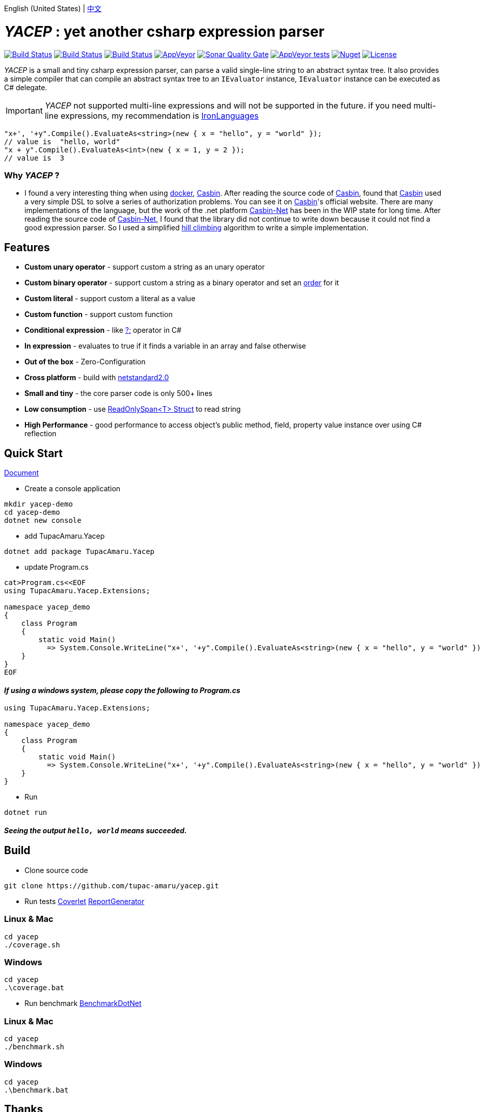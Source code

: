 English (United States) | link:README-zh_CN.adoc[中文]

# _YACEP_ : yet another csharp expression parser

image:https://dev.azure.com/tupac-amaru/yacep/_apis/build/status/tupac-amaru.yacep?branchName=master["Build Status", link="https://dev.azure.com/tupac-amaru/yacep/_build/latest?definitionId=5&branchName=master"]
image:https://codecov.io/gh/tupac-amaru/yacep/branch/master/graph/badge.svg["Build Status", link="https://codecov.io/gh/tupac-amaru/yacep"]
image:https://travis-ci.com/tupac-amaru/yacep.svg?branch=master["Build Status", link="https://travis-ci.com/tupac-amaru/yacep"]
image:https://img.shields.io/appveyor/ci/wushilong/yacep.svg?color=#49bb1e[AppVeyor, link="https://ci.appveyor.com/project/wushilong/yacep/branch/master"]
image:https://img.shields.io/sonar/https/sonarcloud.io/tupac-amaru_yacep/quality_gate.svg?color=#49bb1e[Sonar Quality Gate, link="https://sonarcloud.io/dashboard?id=tupac-amaru_yacep"]
image:https://img.shields.io/appveyor/tests/wushilong/yacep.svg?color=#49bb1e[AppVeyor tests, link="https://ci.appveyor.com/project/wushilong/yacep/branch/master"]
image:https://img.shields.io/nuget/v/TupacAmaru.Yacep.svg?color=#49bb1e[Nuget, link="https://www.nuget.org/packages/TupacAmaru.Yacep"]
image:https://img.shields.io/github/license/tupac-amaru/yacep.svg?color=#49bb1e["License",link="https://opensource.org/licenses/MIT"]

_YACEP_ is a small and tiny csharp expression parser, can parse a valid single-line string to an abstract syntax tree. It also provides a simple compiler that can compile an abstract syntax tree to an `IEvaluator` instance, 
`IEvaluator` instance can be executed as C# delegate.

[IMPORTANT] 
_YACEP_ not supported multi-line expressions and will not be supported in the future. if you need multi-line expressions, my recommendation is https://github.com/IronLanguages[IronLanguages]

[source,csharp]
----
"x+', '+y".Compile().EvaluateAs<string>(new { x = "hello", y = "world" });
// value is  "hello, world"
"x + y".Compile().EvaluateAs<int>(new { x = 1, y = 2 });
// value is  3
----

### Why _YACEP_ ?
- I found a very interesting thing when using https://www.docker.com/[docker], https://casbin.org/[Casbin]. After reading the source code of https://casbin.org/[Casbin], found that https://casbin.org/[Casbin] used a very simple DSL to solve a series of authorization problems. You can see it on https://casbin.org/[Casbin]'s official website. There are many implementations of the language, but the work of the .net platform https://github.com/Devolutions/casbin-net[Casbin-Net] has been in the WIP state for long time. After reading the source code of https://github.com/Devolutions/casbin-net[Casbin-Net], I found that the library did not continue to write down because it could not find a good expression parser. So I used a simplified  https://en.wikibooks.org/wiki/Algorithms/Hill_Climbing[hill climbing] algorithm to write a simple implementation.

## Features
- **Custom unary operator** - support custom a string as an unary operator
- **Custom binary operator** - support custom a string as a binary operator and set an https://en.wikipedia.org/wiki/Order_of_operations#Programming_language[order] for it
- **Custom literal** - support custom a literal as a value
- **Custom function** - support custom function
- **Conditional expression** - like https://docs.microsoft.com/en-us/dotnet/csharp/language-reference/operators/conditional-operator[?:] operator in C#
- **In expression** - evaluates to true if it finds a variable in an array and false otherwise
- **Out of the box** - Zero-Configuration 
- **Cross platform** - build with https://github.com/dotnet/standard/blob/master/docs/versions/netstandard2.0.md[netstandard2.0]
- **Small and tiny** - the core parser code is only 500+ lines 
- **Low consumption** - use https://docs.microsoft.com/en-za/dotnet/api/system.readonlyspan-1?view=netcore-2.2[ReadOnlySpan<T> Struct] to read string
- **High Performance** - good performance to access object's public method, field, property value instance over using C# reflection

## Quick Start
https://github.com/tupac-amaru/yacep/wiki[Document]

- Create a console application
[source,shell]
----
mkdir yacep-demo
cd yacep-demo
dotnet new console
----

- add TupacAmaru.Yacep
[source,shell]
----
dotnet add package TupacAmaru.Yacep
----

- update Program.cs
[source,shell]
----
cat>Program.cs<<EOF
using TupacAmaru.Yacep.Extensions;

namespace yacep_demo
{
    class Program
    {
        static void Main()
          => System.Console.WriteLine("x+', '+y".Compile().EvaluateAs<string>(new { x = "hello", y = "world" }));
    }
}
EOF
----
#### _If using a windows system, please copy the following to Program.cs_

[source,csharp]
----
using TupacAmaru.Yacep.Extensions;

namespace yacep_demo
{
    class Program
    {
        static void Main()
          => System.Console.WriteLine("x+', '+y".Compile().EvaluateAs<string>(new { x = "hello", y = "world" }));
    }
}
----


- Run
[source,shell]
----
dotnet run
----
#### _Seeing the output `hello, world` means succeeded._


## Build
- Clone source code
[source,shell]
----
git clone https://github.com/tupac-amaru/yacep.git
----

- Run tests https://github.com/tonerdo/coverlet[Coverlet] https://github.com/danielpalme/ReportGenerator[ReportGenerator ]

### Linux & Mac
[source,shell]
----
cd yacep
./coverage.sh
----

### Windows
[source,shell]
----
cd yacep
.\coverage.bat
----

- Run benchmark
https://github.com/dotnet/BenchmarkDotNet[BenchmarkDotNet]

### Linux & Mac
[source,shell]
----
cd yacep
./benchmark.sh
----

### Windows
[source,shell]
----
cd yacep
.\benchmark.bat
----



## Thanks

### Tool&Library
- https://github.com/xunit/xunit[xUnit.net]: a free, open source, community-focused unit testing tool for the .NET Framework
- https://github.com/dotnet/BenchmarkDotNet[BenchmarkDotNet]: Powerful .NET library for benchmarking 
- https://github.com/tonerdo/coverlet[Coverlet]: Cross platform code coverage for .NET Core
- https://github.com/danielpalme/ReportGenerator[ReportGenerator]: ReportGenerator converts coverage reports generated by OpenCover, dotCover, Visual Studio, NCover, Cobertura, JaCoCo or Clover into human readable reports in various formats.

### Services
- https://dev.azure.com/[Azure DevOps]
- https://codecov.io/[Codecov]
- https://travis-ci.com[travis-ci]
- https://www.appveyor.com/[AppVeyor]
- https://sonarcloud.io/about[SonarCloud]